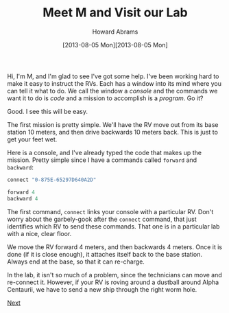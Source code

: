 #+TITLE:  Meet M and Visit our Lab
#+AUTHOR: Howard Abrams
#+EMAIL:  howard.abrams@workday.com
#+DATE:   [2013-08-05 Mon][2013-08-05 Mon]
#+TAGS:   veeps coffeescript

#+BEGIN_HTML
<img src="images/m.png" style="float:right; height: 350px"/>
#+END_HTML

Hi, I'm M, and I'm glad to see I've got some help. I've been working
hard to make it easy to instruct the RVs. Each has a window into its
mind where you can tell it what to do. We call the window a /console/
and the commands we want it to do is /code/ and a mission to
accomplish is a /program/. Go it?

Good. I see this will be easy.

The first mission is pretty simple. We'll have the RV move out from
its base station 10 meters, and then drive backwards 10 meters
back. This is just to get your feet wet.

Here is a console, and I've already typed the code that makes up the
mission. Pretty simple since I have a commands called =forward= and
=backward=:

#+BEGIN_HTML
<div style="clear:both"></div>
#+END_HTML

#+BEGIN_SRC js  
  connect "0-875E-65297D640A2D"

  forward 4
  backward 4
#+END_SRC

#+RESULTS:

The first command, =connect= links your console with a particular
RV. Don't worry about the garbely-gook after the =connect= command,
that just identifies which RV to send these commands. That one is in a
particular lab with a nice, clear floor.

We move the RV forward 4 meters, and then backwards 4 meters. Once it
is done (if it is close enough), it attaches itself back to the base
station.   Always end at the base, so that it can re-charge.

In the lab, it isn't so much of a problem, since the technicians can
move and re-connect it. However, if your RV is roving around a
dustball around Alpha Centaurii, we have to send a new ship through
the right worm hole.

[[file:02-Another-Lab.org][Next]]
